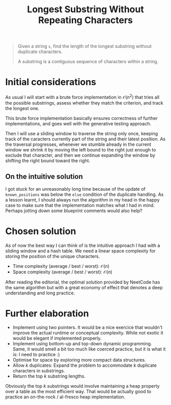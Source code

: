 #+TITLE:Longest Substring Without Repeating Characters
#+PROPERTY: header-args :tangle longest_substring_without_duplicates.py
#+STARTUP: latexpreview
#+URL: https://chatgpt.com/c/679539f1-cc40-800e-a7b2-e97cf8b6dac1

#+BEGIN_QUOTE
Given a string =s=, find the length of the longest substring without
duplicate characters.

A substring is a contiguous sequence of characters within a string.
#+END_QUOTE

* Initial considerations

As usual I will start with a brute force implementation in
$\mathcal{O}(n^2)$ that tries all the possible substrings, assess
whether they match the criterion, and track the longest one.

This brute force implementation basically ensures correctness of
further implementations, and goes well with the generative testing
approach.

Then I will use a sliding window to traverse the string only once,
keeping track of the caracters currently part of the string and their
latest position. As the traversal progresses, whenever we stumble
already in the current window we shrink it by moving the left bound to
the right just enough to exclude that character, and then we continue
expanding the window by shifting the right bound toward the right.

** On the intuitive solution

I got stuck for an unreasonably long time because of the update of
=known_positions= was below the =else= condition of the duplicate
handling. As a lesson learnt, I should always run the algorithm in my
head in the happy case to make sure that the implementation matches
what I had in mind. Perhaps jotting down some blueprint comments would
also help?

* Chosen solution

As of now the best way I can think of is the intuitive approach I had
with a sliding window and a hash table. We need a linear space
complexity for storing the position of the unique characters.

- Time complexity (average / best / worst): $\mathcal{O}(n)$
- Space complexity (average / best / worst): $\mathcal{O}(n)$

After reading the editorial, the optimal solution provided by NeetCode
has the same algorithm but with a great economy of effect that denotes
a deep understanding and long practice.

* Further elaboration

- Implement using two pointers. It would be a nice exercice that
  wouldn't improve the actual runtime or conceptual complexity. While
  not exotic it would be elegant if implemented properly.
- Implement using bottom-up and top-down dynamic programming. Same, it
  would smell a bit too much like coerced practice, but it is what it
  is: I need to practice :)
- Optimise for space by exploring more compact data structures.
- Allow $k$ duplicates: Expand the problem to accommodate $k$
  duplicate characters in substrings.
- Return the top $k$ substring lengths.

Obviously the top $k$ substrings would involve maintaining a heap
property over a table as the most efficient way. That would be
actually good to practice an on-the-rock / al-fresco heap
implementation.
